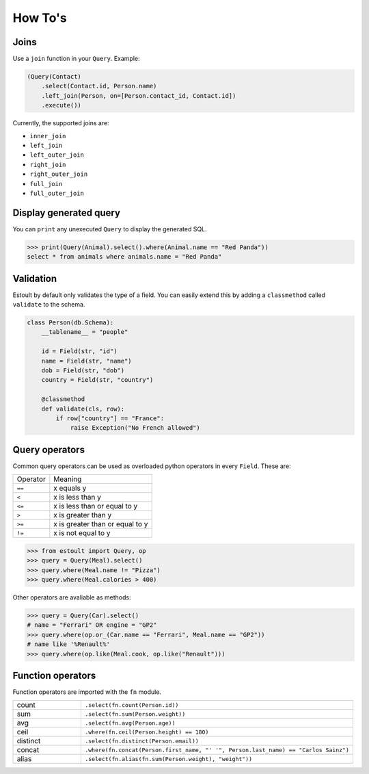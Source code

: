 How To's
========

Joins
-----

Use a ``join`` function in your ``Query``. Example:

.. code-block:: python

    (Query(Contact)
        .select(Contact.id, Person.name)
        .left_join(Person, on=[Person.contact_id, Contact.id])
        .execute())

Currently, the supported joins are:

- ``inner_join``
- ``left_join``
- ``left_outer_join``
- ``right_join``
- ``right_outer_join``
- ``full_join``
- ``full_outer_join``

Display generated query
-----------------------

You can ``print`` any unexecuted ``Query`` to display the generated SQL.

.. code-block:: python

    >>> print(Query(Animal).select().where(Animal.name == "Red Panda"))
    select * from animals where animals.name = "Red Panda"

Validation
----------

Estoult by default only validates the type of a field. You can easily extend this by adding a ``classmethod`` called ``validate`` to the schema.

.. code-block:: python

    class Person(db.Schema):
        __tablename__ = "people"

        id = Field(str, "id")
        name = Field(str, "name")
        dob = Field(str, "dob")
        country = Field(str, "country")

        @classmethod
        def validate(cls, row):
            if row["country"] == "France":
                raise Exception("No French allowed")

Query operators
---------------

Common query operators can be used as overloaded python operators in every ``Field``. These are:

======== =======
Operator Meaning
-------- -------
``==``   x equals y
``<``    x is less than y
``<=``   x is less than or equal to y
``>``    x is greater than y
``>=``   x is greater than or equal to y
``!=``   x is not equal to y
======== =======

.. code-block:: python

    >>> from estoult import Query, op
    >>> query = Query(Meal).select()
    >>> query.where(Meal.name != "Pizza")
    >>> query.where(Meal.calories > 400)

Other operators are avaliable as methods:

.. code-block:: python

    >>> query = Query(Car).select()
    # name = "Ferrari" OR engine = "GP2"
    >>> query.where(op.or_(Car.name == "Ferrari", Meal.name == "GP2"))
    # name like '%Renault%'
    >>> query.where(op.like(Meal.cook, op.like("Renault")))

Function operators
------------------

Function operators are imported with the ``fn`` module.

.. list-table::
   :widths: 20 80

   * - count
     - ``.select(fn.count(Person.id))``
   * - sum
     - ``.select(fn.sum(Person.weight))``
   * - avg
     - ``.select(fn.avg(Person.age))``
   * - ceil
     - ``.where(fn.ceil(Person.height) == 180)``
   * - distinct
     - ``.select(fn.distinct(Person.email))``
   * - concat
     - ``.where(fn.concat(Person.first_name, "' '", Person.last_name) == "Carlos Sainz")``
   * - alias
     - ``.select(fn.alias(fn.sum(Person.weight), "weight"))``
